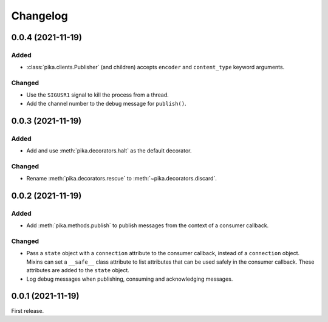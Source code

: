 Changelog
=========

0.0.4 (2021-11-19)
------------------

Added
~~~~~

-  :class:`pika.clients.Publisher` (and children) accepts ``encoder`` and ``content_type`` keyword arguments.

Changed
~~~~~~~

-  Use the ``SIGUSR1`` signal to kill the process from a thread.
-  Add the channel number to the debug message for ``publish()``.

0.0.3 (2021-11-19)
------------------

Added
~~~~~

-  Add and use :meth:`pika.decorators.halt` as the default decorator.

Changed
~~~~~~~

-  Rename :meth:`pika.decorators.rescue` to :meth:`~pika.decorators.discard`.

0.0.2 (2021-11-19)
------------------

Added
~~~~~

-  Add :meth:`pika.methods.publish` to publish messages from the context of a consumer callback.

Changed
~~~~~~~

-  Pass a ``state`` object with a ``connection`` attribute to the consumer callback, instead of a ``connection`` object. Mixins can set a ``__safe__`` class attribute to list attributes that can be used safely in the consumer callback. These attributes are added to the ``state`` object.
-  Log debug messages when publishing, consuming and acknowledging messages.

0.0.1 (2021-11-19)
------------------

First release.
